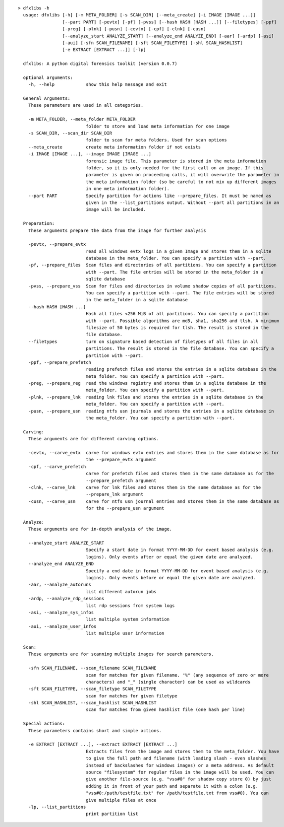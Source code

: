 ::

  > dfxlibs -h
    usage: dfxlibs [-h] [-m META_FOLDER] [-s SCAN_DIR] [--meta_create] [-i IMAGE [IMAGE ...]]
                   [--part PART] [-pevtx] [-pf] [-pvss] [--hash HASH [HASH ...]] [--filetypes] [-ppf]
                   [-preg] [-plnk] [-pusn] [-cevtx] [-cpf] [-clnk] [-cusn]
                   [--analyze_start ANALYZE_START] [--analyze_end ANALYZE_END] [-aar] [-ardp] [-asi]
                   [-aui] [-sfn SCAN_FILENAME] [-sft SCAN_FILETYPE] [-shl SCAN_HASHLIST]
                   [-e EXTRACT [EXTRACT ...]] [-lp]

    dfxlibs: A python digital forensics toolkit (version 0.0.7)

    optional arguments:
      -h, --help            show this help message and exit

    General Arguments:
      These parameters are used in all categories.

      -m META_FOLDER, --meta_folder META_FOLDER
                            folder to store and load meta information for one image
      -s SCAN_DIR, --scan_dir SCAN_DIR
                            folder to scan for meta folders. Used for scan options
      --meta_create         create meta information folder if not exists
      -i IMAGE [IMAGE ...], --image IMAGE [IMAGE ...]
                            forensic image file. This parameter is stored in the meta information
                            folder, so it is only needed for the first call on an image. If this
                            parameter is given on proceeding calls, it will overwrite the parameter in
                            the meta information folder (so be careful to not mix up different images
                            in one meta information folder).
      --part PART           Specify partition for actions like --prepare_files. It must be named as
                            given in the --list_partitions output. Without --part all partitions in an
                            image will be included.

    Preparation:
      These arguments prepare the data from the image for further analysis

      -pevtx, --prepare_evtx
                            read all windows evtx logs in a given Image and stores them in a sqlite
                            database in the meta_folder. You can specify a partition with --part.
      -pf, --prepare_files  Scan files and directories of all partitions. You can specify a partition
                            with --part. The file entries will be stored in the meta_folder in a
                            sqlite database
      -pvss, --prepare_vss  Scan for files and directories in volume shadow copies of all partitions.
                            You can specify a partition with --part. The file entries will be stored
                            in the meta_folder in a sqlite database
      --hash HASH [HASH ...]
                            Hash all files <256 MiB of all partitions. You can specify a partition
                            with --part. Possible algorithms are md5, sha1, sha256 and tlsh. A minimum
                            filesize of 50 bytes is required for tlsh. The result is stored in the
                            file database.
      --filetypes           turn on signature based detection of filetypes of all files in all
                            partitions. The result is stored in the file database. You can specify a
                            partition with --part.
      -ppf, --prepare_prefetch
                            reading prefetch files and stores the entries in a sqlite database in the
                            meta_folder. You can specify a partition with --part.
      -preg, --prepare_reg  read the windows registry and stores them in a sqlite database in the
                            meta_folder. You can specify a partition with --part.
      -plnk, --prepare_lnk  reading lnk files and stores the entries in a sqlite database in the
                            meta_folder. You can specify a partition with --part.
      -pusn, --prepare_usn  reading ntfs usn journals and stores the entries in a sqlite database in
                            the meta_folder. You can specify a partition with --part.

    Carving:
      These arguments are for different carving options.

      -cevtx, --carve_evtx  carve for windows evtx entries and stores them in the same database as for
                            the --prepare_evtx argument
      -cpf, --carve_prefetch
                            carve for prefetch files and stores them in the same database as for the
                            --prepare_prefetch argument
      -clnk, --carve_lnk    carve for lnk files and stores them in the same database as for the
                            --prepare_lnk argument
      -cusn, --carve_usn    carve for ntfs usn journal entries and stores them in the same database as
                            for the --prepare_usn argument

    Analyze:
      These arguments are for in-depth analysis of the image.

      --analyze_start ANALYZE_START
                            Specify a start date in format YYYY-MM-DD for event based analysis (e.g.
                            logins). Only events after or equal the given date are analyzed.
      --analyze_end ANALYZE_END
                            Specify a end date in format YYYY-MM-DD for event based analysis (e.g.
                            logins). Only events before or equal the given date are analyzed.
      -aar, --analyze_autoruns
                            list different autorun jobs
      -ardp, --analyze_rdp_sessions
                            list rdp sessions from system logs
      -asi, --analyze_sys_infos
                            list multiple system information
      -aui, --analyze_user_infos
                            list multiple user information

    Scan:
      These arguments are for scanning multiple images for search parameters.

      -sfn SCAN_FILENAME, --scan_filename SCAN_FILENAME
                            scan for matches for given filename. "%" (any sequence of zero or more
                            characters) and "_" (single character) can be used as wildcards
      -sft SCAN_FILETYPE, --scan_filetype SCAN_FILETYPE
                            scan for matches for given filetype
      -shl SCAN_HASHLIST, --scan_hashlist SCAN_HASHLIST
                            scan for matches from given hashlist file (one hash per line)

    Special actions:
      These parameters contains short and simple actions.

      -e EXTRACT [EXTRACT ...], --extract EXTRACT [EXTRACT ...]
                            Extracts files from the image and stores them to the meta_folder. You have
                            to give the full path and filename (with leading slash - even slashes
                            instead of backslashes for windows images) or a meta address. As default
                            source "filesystem" for regular files in the image will be used. You can
                            give another file-source (e.g. "vss#0" for shadow copy store 0) by just
                            adding it in front of your path and separate it with a colon (e.g.
                            "vss#0:/path/testfile.txt" for /path/testfile.txt from vss#0). You can
                            give multiple files at once
      -lp, --list_partitions
                            print partition list